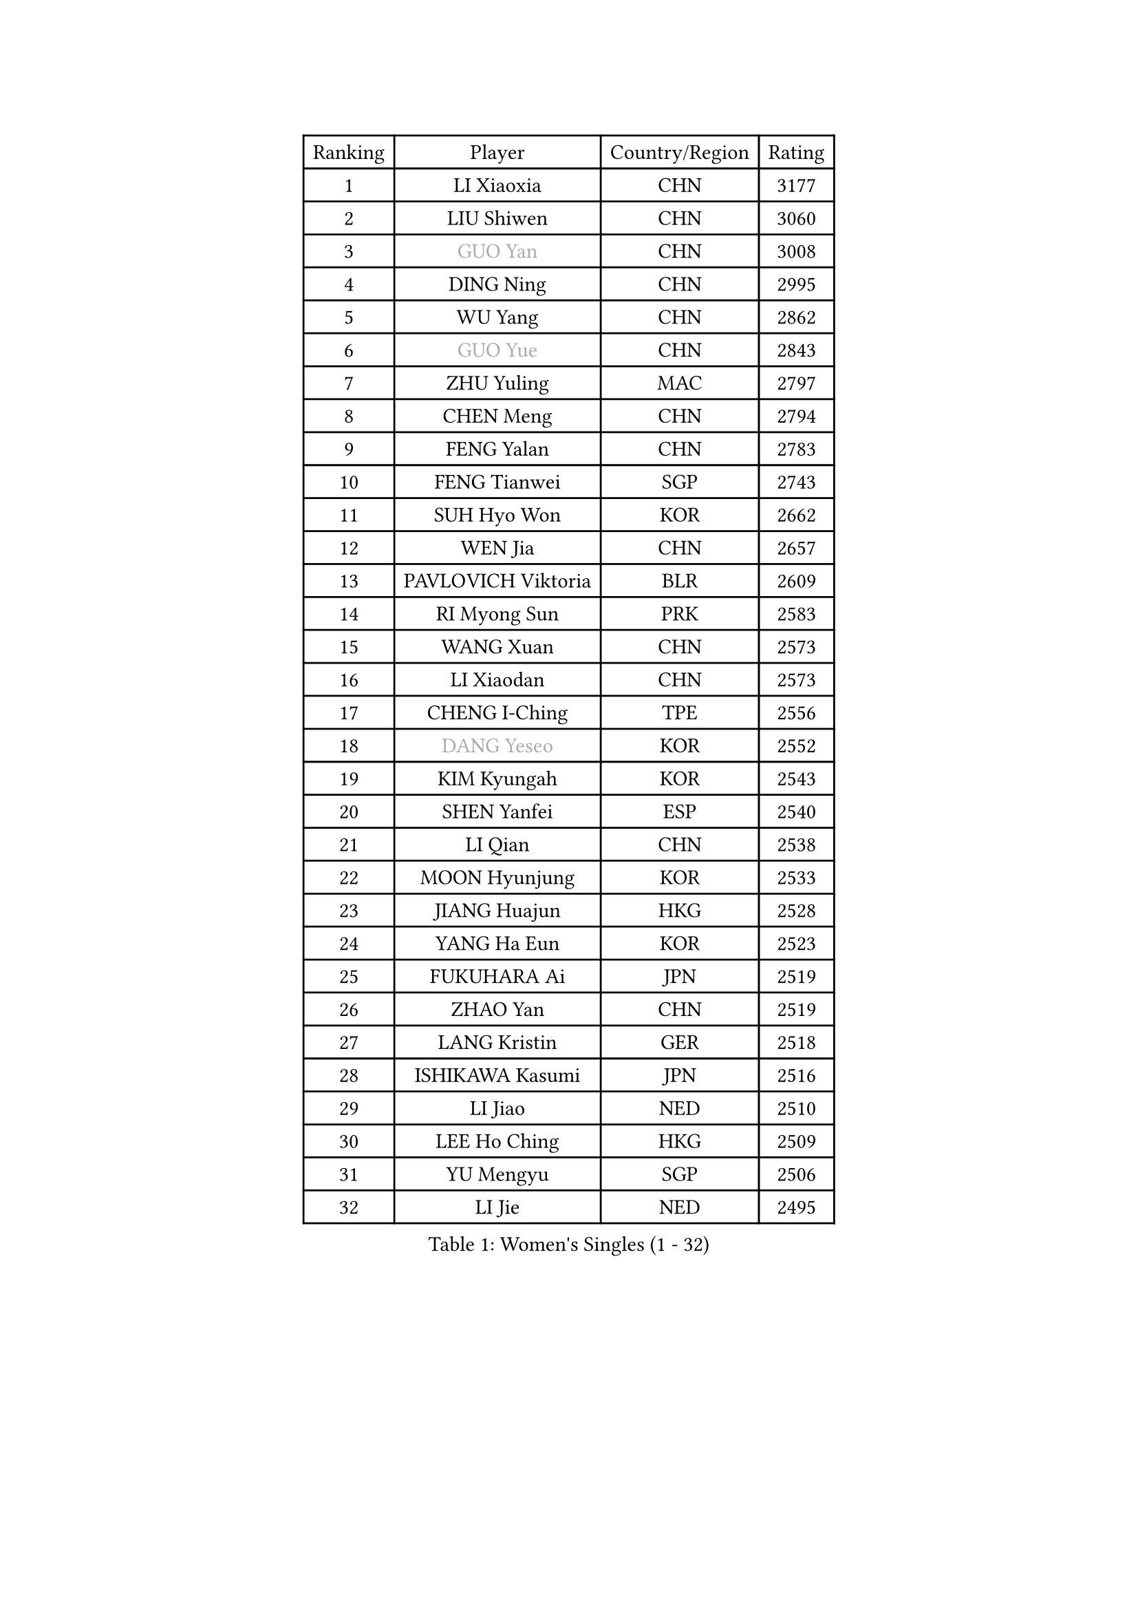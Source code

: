 
#set text(font: ("Courier New", "NSimSun"))
#figure(
  caption: "Women's Singles (1 - 32)",
    table(
      columns: 4,
      [Ranking], [Player], [Country/Region], [Rating],
      [1], [LI Xiaoxia], [CHN], [3177],
      [2], [LIU Shiwen], [CHN], [3060],
      [3], [#text(gray, "GUO Yan")], [CHN], [3008],
      [4], [DING Ning], [CHN], [2995],
      [5], [WU Yang], [CHN], [2862],
      [6], [#text(gray, "GUO Yue")], [CHN], [2843],
      [7], [ZHU Yuling], [MAC], [2797],
      [8], [CHEN Meng], [CHN], [2794],
      [9], [FENG Yalan], [CHN], [2783],
      [10], [FENG Tianwei], [SGP], [2743],
      [11], [SUH Hyo Won], [KOR], [2662],
      [12], [WEN Jia], [CHN], [2657],
      [13], [PAVLOVICH Viktoria], [BLR], [2609],
      [14], [RI Myong Sun], [PRK], [2583],
      [15], [WANG Xuan], [CHN], [2573],
      [16], [LI Xiaodan], [CHN], [2573],
      [17], [CHENG I-Ching], [TPE], [2556],
      [18], [#text(gray, "DANG Yeseo")], [KOR], [2552],
      [19], [KIM Kyungah], [KOR], [2543],
      [20], [SHEN Yanfei], [ESP], [2540],
      [21], [LI Qian], [CHN], [2538],
      [22], [MOON Hyunjung], [KOR], [2533],
      [23], [JIANG Huajun], [HKG], [2528],
      [24], [YANG Ha Eun], [KOR], [2523],
      [25], [FUKUHARA Ai], [JPN], [2519],
      [26], [ZHAO Yan], [CHN], [2519],
      [27], [LANG Kristin], [GER], [2518],
      [28], [ISHIKAWA Kasumi], [JPN], [2516],
      [29], [LI Jiao], [NED], [2510],
      [30], [LEE Ho Ching], [HKG], [2509],
      [31], [YU Mengyu], [SGP], [2506],
      [32], [LI Jie], [NED], [2495],
    )
  )#pagebreak()

#set text(font: ("Courier New", "NSimSun"))
#figure(
  caption: "Women's Singles (33 - 64)",
    table(
      columns: 4,
      [Ranking], [Player], [Country/Region], [Rating],
      [33], [SHAN Xiaona], [GER], [2492],
      [34], [NI Xia Lian], [LUX], [2490],
      [35], [WAKAMIYA Misako], [JPN], [2488],
      [36], [HU Melek], [TUR], [2482],
      [37], [JEON Jihee], [KOR], [2480],
      [38], [KIM Hye Song], [PRK], [2480],
      [39], [PARK Seonghye], [KOR], [2464],
      [40], [LI Qian], [POL], [2462],
      [41], [WINTER Sabine], [GER], [2444],
      [42], [#text(gray, "FUJII Hiroko")], [JPN], [2440],
      [43], [MONTEIRO DODEAN Daniela], [ROU], [2429],
      [44], [LI Xue], [FRA], [2428],
      [45], [PESOTSKA Margaryta], [UKR], [2420],
      [46], [POTA Georgina], [HUN], [2420],
      [47], [GU Yuting], [CHN], [2419],
      [48], [YOON Sunae], [KOR], [2418],
      [49], [MORIZONO Misaki], [JPN], [2414],
      [50], [PASKAUSKIENE Ruta], [LTU], [2411],
      [51], [NONAKA Yuki], [JPN], [2410],
      [52], [SAMARA Elizabeta], [ROU], [2409],
      [53], [LEE I-Chen], [TPE], [2408],
      [54], [HIRANO Sayaka], [JPN], [2403],
      [55], [JIA Jun], [CHN], [2400],
      [56], [LI Chunli], [NZL], [2392],
      [57], [#text(gray, "WU Xue")], [DOM], [2389],
      [58], [XIAN Yifang], [FRA], [2386],
      [59], [WU Jiaduo], [GER], [2386],
      [60], [LIU Jia], [AUT], [2385],
      [61], [CHOI Moonyoung], [KOR], [2378],
      [62], [SOLJA Amelie], [AUT], [2373],
      [63], [YANG Xiaoxin], [MON], [2372],
      [64], [KOMWONG Nanthana], [THA], [2367],
    )
  )#pagebreak()

#set text(font: ("Courier New", "NSimSun"))
#figure(
  caption: "Women's Singles (65 - 96)",
    table(
      columns: 4,
      [Ranking], [Player], [Country/Region], [Rating],
      [65], [LOVAS Petra], [HUN], [2367],
      [66], [VACENOVSKA Iveta], [CZE], [2366],
      [67], [#text(gray, "MISIKONYTE Lina")], [LTU], [2365],
      [68], [TIKHOMIROVA Anna], [RUS], [2363],
      [69], [BARTHEL Zhenqi], [GER], [2361],
      [70], [LIU Xi], [CHN], [2361],
      [71], [TIE Yana], [HKG], [2360],
      [72], [EKHOLM Matilda], [SWE], [2360],
      [73], [FUKUOKA Haruna], [JPN], [2359],
      [74], [PARK Youngsook], [KOR], [2357],
      [75], [KIM Jong], [PRK], [2355],
      [76], [TAN Wenling], [ITA], [2354],
      [77], [YAMANASHI Yuri], [JPN], [2353],
      [78], [LIU Gaoyang], [CHN], [2351],
      [79], [IVANCAN Irene], [GER], [2348],
      [80], [DAS Ankita], [IND], [2347],
      [81], [RAMIREZ Sara], [ESP], [2345],
      [82], [SEOK Hajung], [KOR], [2341],
      [83], [RI Mi Gyong], [PRK], [2341],
      [84], [NG Wing Nam], [HKG], [2339],
      [85], [LI Jiayi], [CHN], [2335],
      [86], [PARTYKA Natalia], [POL], [2334],
      [87], [LEE Eunhee], [KOR], [2333],
      [88], [CHE Xiaoxi], [CHN], [2331],
      [89], [ZHANG Mo], [CAN], [2331],
      [90], [NG Sock Khim], [MAS], [2329],
      [91], [HU Limei], [CHN], [2324],
      [92], [KREKINA Svetlana], [RUS], [2324],
      [93], [WANG Chen], [CHN], [2321],
      [94], [ISHIGAKI Yuka], [JPN], [2319],
      [95], [#text(gray, "KANG Misoon")], [KOR], [2316],
      [96], [PERGEL Szandra], [HUN], [2314],
    )
  )#pagebreak()

#set text(font: ("Courier New", "NSimSun"))
#figure(
  caption: "Women's Singles (97 - 128)",
    table(
      columns: 4,
      [Ranking], [Player], [Country/Region], [Rating],
      [97], [CHEN Xingtong], [CHN], [2313],
      [98], [MU Zi], [CHN], [2313],
      [99], [SOLJA Petrissa], [GER], [2311],
      [100], [#text(gray, "TOTH Krisztina")], [HUN], [2311],
      [101], [BILENKO Tetyana], [UKR], [2311],
      [102], [LAY Jian Fang], [AUS], [2310],
      [103], [MIKHAILOVA Polina], [RUS], [2309],
      [104], [MATSUZAWA Marina], [JPN], [2309],
      [105], [LEE Dasom], [KOR], [2307],
      [106], [MITTELHAM Nina], [GER], [2307],
      [107], [KATO Miyu], [JPN], [2306],
      [108], [DOO Hoi Kem], [HKG], [2306],
      [109], [#text(gray, "MOLNAR Cornelia")], [CRO], [2305],
      [110], [MATSUDAIRA Shiho], [JPN], [2305],
      [111], [SZOCS Bernadette], [ROU], [2301],
      [112], [SHIM Serom], [KOR], [2300],
      [113], [CHEN Szu-Yu], [TPE], [2299],
      [114], [HUANG Yi-Hua], [TPE], [2298],
      [115], [ZHENG Jiaqi], [USA], [2297],
      [116], [CHEN TONG Fei-Ming], [TPE], [2297],
      [117], [HAMAMOTO Yui], [JPN], [2293],
      [118], [ZHANG Lily], [USA], [2292],
      [119], [HIRANO Miu], [JPN], [2289],
      [120], [GU Ruochen], [CHN], [2289],
      [121], [YAN Chimei], [SMR], [2287],
      [122], [SUN Jin], [CHN], [2284],
      [123], [STRBIKOVA Renata], [CZE], [2284],
      [124], [ZHENG Shichang], [CHN], [2282],
      [125], [ONO Shiho], [JPN], [2280],
      [126], [HAN Ying], [GER], [2280],
      [127], [CECHOVA Dana], [CZE], [2276],
      [128], [#text(gray, "TANIOKA Ayuka")], [JPN], [2276],
    )
  )
